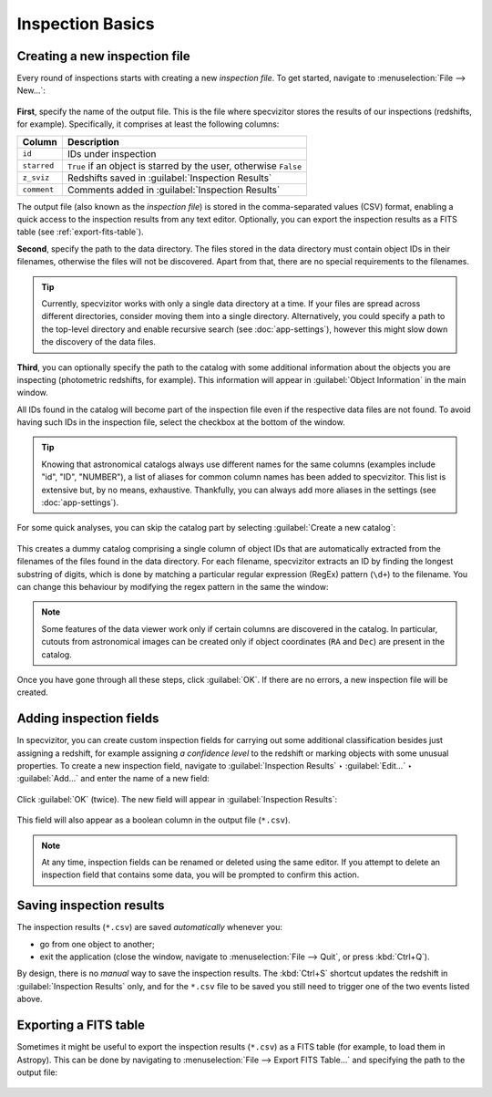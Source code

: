 Inspection Basics
=================

Creating a new inspection file
++++++++++++++++++++++++++++++

Every round of inspections starts with creating a new *inspection file*. To get started, navigate to :menuselection:`File --> New...`:

.. figure:: ../screenshots/new_file.png

**First**, specify the name of the output file. This is the file where specvizitor stores the results of our inspections (redshifts, for example). Specifically, it comprises at least the following columns:

.. list-table::
    :header-rows: 1
    :widths: auto

    * - Column
      - Description
    * - ``id``
      - IDs under inspection
    * - ``starred``
      - ``True`` if an object is starred by the user, otherwise ``False``
    * - ``z_sviz``
      - Redshifts saved in :guilabel:`Inspection Results`
    * - ``comment``
      - Comments added in :guilabel:`Inspection Results`



The output file (also known as the *inspection file*) is stored in the comma-separated values (CSV) format, enabling a quick access to the inspection results from any text editor. Optionally, you can export the inspection results as a FITS table (see :ref:`export-fits-table`).

**Second**, specify the path to the data directory. The files stored in the data directory must contain object IDs in their filenames, otherwise the files will not be discovered. Apart from that, there are no special requirements to the filenames.

.. tip::
    Currently, specvizitor works with only a single data directory at a time. If your files are spread across different directories, consider moving them into a single directory. Alternatively, you could specify a path to the top-level directory and enable recursive search (see :doc:`app-settings`), however this might slow down the discovery of the data files.

**Third**, you can optionally specify the path to the catalog with some additional information about the objects you are inspecting (photometric redshifts, for example). This information will appear in :guilabel:`Object Information` in the main window.

All IDs found in the catalog will become part of the inspection file even if the respective data files are not found. To avoid having such IDs in the inspection file, select the checkbox at the bottom of the window.

.. figure:: ../screenshots/new_file_filter_catalog.png

.. tip::
    Knowing that astronomical catalogs always use different names for the same columns (examples include "id", "ID", "NUMBER"), a list of aliases for common column names has been added to specvizitor. This list is extensive but, by no means, exhaustive. Thankfully, you can always add more aliases in the settings (see :doc:`app-settings`).

For some quick analyses, you can skip the catalog part by selecting :guilabel:`Create a new catalog`:

.. figure:: ../screenshots/new_file_no_catalog.png

This creates a dummy catalog comprising a single column of object IDs that are automatically extracted from the filenames of the files found in the data directory. For each filename, specvizitor extracts an ID by finding the longest substring of digits, which is done by matching a particular regular expression (RegEx) pattern (``\d+``) to the filename. You can change this behaviour by modifying the regex pattern in the same the window:

.. figure:: ../screenshots/new_file_no_catalog_regex.png

.. note::
    Some features of the data viewer work only if certain columns are discovered in the catalog. In particular, cutouts from astronomical images can be created only if object coordinates (``RA`` and ``Dec``) are present in the catalog.

Once you have gone through all these steps, click :guilabel:`OK`. If there are no errors, a new inspection file will be created.

Adding inspection fields
++++++++++++++++++++++++

In specvizitor, you can create custom inspection fields for carrying out some additional classification besides just assigning a redshift, for example assigning *a confidence level* to the redshift or marking objects with some unusual properties. To create a new inspection field, navigate to :guilabel:`Inspection Results` ‣ :guilabel:`Edit...` ‣ :guilabel:`Add...` and enter the name of a new field:

.. figure:: ../screenshots/edit_inspection_fields.png
    :width: 10 cm

Click :guilabel:`OK` (twice). The new field will appear in :guilabel:`Inspection Results`:

.. figure:: ../screenshots/new_inspection_field.png
    :width: 10 cm

This field will also appear as a boolean column in the output file (``*.csv``).

.. note::
    At any time, inspection fields can be renamed or deleted using the same editor. If you attempt to delete an inspection field that contains some data, you will be prompted to confirm this action.


Saving inspection results
+++++++++++++++++++++++++

The inspection results (``*.csv``) are saved *automatically* whenever you:

* go from one object to another;
* exit the application (close the window, navigate to :menuselection:`File --> Quit`, or press :kbd:`Ctrl+Q`).

By design, there is no *manual* way to save the inspection results. The :kbd:`Ctrl+S` shortcut updates the redshift in :guilabel:`Inspection Results` only, and for the ``*.csv`` file to be saved you still need to trigger one of the two events listed above.

.. _export-fits-table:

Exporting a FITS table
++++++++++++++++++++++


Sometimes it might be useful to export the inspection results (``*.csv``) as a FITS table (for example, to load them in Astropy). This can be done by navigating to :menuselection:`File --> Export FITS Table...` and specifying the path to the output file:

.. figure:: ../screenshots/export_fits_table.png
    :width: 10 cm
